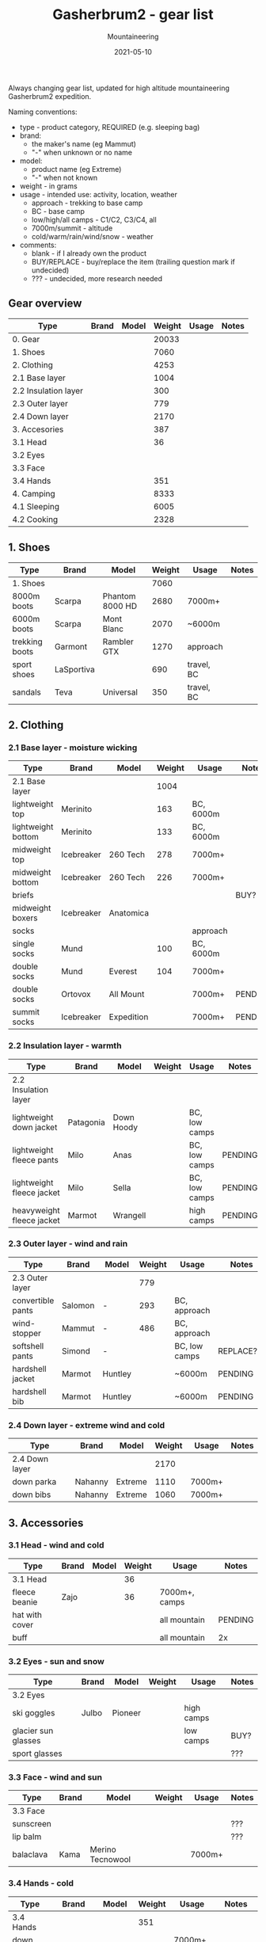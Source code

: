 #+title: Gasherbrum2 - gear list
#+subtitle: Mountaineering
#+date: 2021-05-10
#+tags[]: gear mountaineering alpinism gasherbrum2

Always changing gear list, updated for high altitude mountaineering Gasherbrum2 expedition.

Naming conventions:
 - type - product category, REQUIRED (e.g. sleeping bag)
 - brand:
   - the maker's name (eg Mammut)
   - "-" when unknown or no name
 - model:
   - product name (eg Extreme)
   - "-" when not known
 - weight - in grams
 - usage - intended use: activity, location, weather
   - approach - trekking to base camp
   - BC - base camp
   - low/high/all camps - C1/C2, C3/C4, all
   - 7000m/summit - altitude
   - cold/warm/rain/wind/snow - weather
 - comments:
   - blank - if I already own the product
   - BUY/REPLACE - buy/replace the item (trailing question mark if undecided)
   - ??? - undecided, more research needed

** Gear overview
   | Type                 | Brand | Model | Weight | Usage | Notes |
   |----------------------+-------+-------+--------+-------+-------|
   | 0. Gear              |       |       |  20033 |       |       |
   | 1. Shoes             |       |       |   7060 |       |       |
   | 2. Clothing          |       |       |   4253 |       |       |
   | 2.1 Base layer       |       |       |   1004 |       |       |
   | 2.2 Insulation layer |       |       |    300 |       |       |
   | 2.3 Outer layer      |       |       |    779 |       |       |
   | 2.4 Down layer       |       |       |   2170 |       |       |
   | 3. Accesories        |       |       |    387 |       |       |
   | 3.1 Head             |       |       |     36 |       |       |
   | 3.2 Eyes             |       |       |        |       |       |
   | 3.3 Face             |       |       |        |       |       |
   | 3.4 Hands            |       |       |    351 |       |       |
   | 4. Camping           |       |       |   8333 |       |       |
   | 4.1 Sleeping         |       |       |   6005 |       |       |
   | 4.2 Cooking          |       |       |   2328 |       |       |


** 1. Shoes
   | Type           | Brand      | Model           | Weight | Usage      | Notes |
   |----------------+------------+-----------------+--------+------------+-------|
   | 1. Shoes       |            |                 |   7060 |            |       |
   | 8000m boots    | Scarpa     | Phantom 8000 HD |   2680 | 7000m+     |       |
   | 6000m boots    | Scarpa     | Mont Blanc      |   2070 | ~6000m     |       |
   | trekking boots | Garmont    | Rambler GTX     |   1270 | approach   |       |
   | sport shoes    | LaSportiva |                 |    690 | travel, BC |       |
   | sandals        | Teva       | Universal       |    350 | travel, BC |       |


** 2. Clothing
*** 2.1 Base layer - moisture wicking
    | Type               | Brand      | Model      | Weight | Usage     | Notes   |
    |--------------------+------------+------------+--------+-----------+---------|
    | 2.1 Base layer     |            |            |   1004 |           |         |
    | lightweight top    | Merinito   |            |    163 | BC, 6000m |         |
    | lightweight bottom | Merinito   |            |    133 | BC, 6000m |         |
    | midweight top      | Icebreaker | 260 Tech   |    278 | 7000m+    |         |
    | midweight bottom   | Icebreaker | 260 Tech   |    226 | 7000m+    |         |
    | briefs             |            |            |        |           | BUY?    |
    | midweight boxers   | Icebreaker | Anatomica  |        |           |         |
    | socks              |            |            |        | approach  |         |
    | single socks       | Mund       |            |    100 | BC, 6000m |         |
    | double socks       | Mund       | Everest    |    104 | 7000m+    |         |
    | double socks       | Ortovox    | All Mount  |        | 7000m+    | PENDING |
    | summit socks       | Icebreaker | Expedition |        | 7000m+    | PENDING |
*** 2.2 Insulation layer - warmth
    | Type                      | Brand     | Model      | Weight | Usage         | Notes   |
    |---------------------------+-----------+------------+--------+---------------+---------|
    | 2.2 Insulation layer      |           |            |        |               |         |
    | lightweight down jacket   | Patagonia | Down Hoody |        | BC, low camps |         |
    | lightweight fleece pants  | Milo      | Anas       |        | BC, low camps | PENDING |
    | lightweight fleece jacket | Milo      | Sella      |        | BC, low camps | PENDING |
    | heavyweight fleece jacket | Marmot    | Wrangell   |        | high camps    | PENDING |
*** 2.3 Outer layer - wind and rain
    | Type              | Brand   | Model   | Weight | Usage         | Notes      |
    |-------------------+---------+---------+--------+---------------+------------|
    | 2.3 Outer layer   |         |         |    779 |               |            |
    | convertible pants | Salomon | -       |    293 | BC, approach  |            |
    | wind-stopper      | Mammut  | -       |    486 | BC, approach  |            |
    | softshell pants   | Simond  | -       |        | BC, low camps | REPLACE??? |
    | hardshell jacket  | Marmot  | Huntley |        | ~6000m        | PENDING    |
    | hardshell bib     | Marmot  | Huntley |        | ~6000m        | PENDING    |
*** 2.4 Down layer - extreme wind and cold
    | Type           | Brand   | Model   | Weight | Usage  | Notes |
    |----------------+---------+---------+--------+--------+-------|
    | 2.4 Down layer |         |         |   2170 |        |       |
    | down parka     | Nahanny | Extreme |   1110 | 7000m+ |       |
    | down bibs      | Nahanny | Extreme |   1060 | 7000m+ |       |


** 3. Accessories
*** 3.1 Head - wind and cold
    | Type           | Brand | Model | Weight | Usage         | Notes   |
    |----------------+-------+-------+--------+---------------+---------|
    | 3.1 Head       |       |       |     36 |               |         |
    | fleece beanie  | Zajo  |       |     36 | 7000m+, camps |         |
    | hat with cover |       |       |        | all mountain  | PENDING |
    | buff           |       |       |        | all mountain  | 2x      |
*** 3.2 Eyes - sun and snow
    | Type                | Brand | Model   | Weight | Usage      | Notes |
    |---------------------+-------+---------+--------+------------+-------|
    | 3.2 Eyes            |       |         |        |            |       |
    | ski goggles         | Julbo | Pioneer |        | high camps |       |
    | glacier sun glasses |       |         |        | low camps  | BUY?  |
    | sport glasses       |       |         |        |            | ???   |
*** 3.3 Face - wind and sun
    | Type      | Brand | Model            | Weight | Usage  | Notes |
    |-----------+-------+------------------+--------+--------+-------|
    | 3.3 Face  |       |                  |        |        |       |
    | sunscreen |       |                  |        |        | ???   |
    | lip balm  |       |                  |        |        | ???   |
    | balaclava | Kama  | Merino Tecnowool |        | 7000m+ |       |
*** 3.4 Hands - cold
    | Type            | Brand     | Model   | Weight | Usage        | Notes   |
    |-----------------+-----------+---------+--------+--------------+---------|
    | 3.4 Hands       |           |         |    351 |              |         |
    | down mittens    | Nahanny   | Extreme |    240 | 7000m+, cold |         |
    | climbing gloves |           |         |        | all mountain | PENDING |
    | fleece gloves   | Lowe      | Alpine  |     72 | warm         |         |
    | ski gloves      |           |         |        | backup       |         |
    | hand warmers    | ClickHeat |         |     39 | cold         |         |


** 4. Camping
*** 4.1 Sleeping
   | Type               | Brand      | Model        | Weight | Usage            | Notes    |
   |--------------------+------------+--------------+--------+------------------+----------|
   | 4.1 Sleeping       |            |              |   6005 |                  |          |
   | foam pad           | Yate       | Wave Alu     |    388 | tent, snow, rock |          |
   | self-inflating mat | Thermarest | Prolite Apex |    707 | tent             |          |
   | sleeping bag       | Nahanny    | Extreme      |   1940 | all camps        |          |
   | tent 4-season      | Husky      | Flame 1      |   2970 | camps            | REPLACE? |
*** 4.2 Cooking
   | Type         | Brand         | Model      | Weight | Usage     | Notes      |
   |--------------+---------------+------------+--------+-----------+------------|
   | 4.2 Cooking  |               |            |   1548 |           |            |
   | stove + pot  | MSR           | Reactor 1L |    487 |           |            |
   | fuel         |               |            |        |           | BUY SKARDU |
   | fire striker |               |            |     28 |           |            |
   | water bottle | Nalgene       | 1L         |    177 | low camps |            |
   | thermos      | Primus        | 1L         |    524 |           |            |
   | multitool    |               |            |    160 |           | ???        |
   | metal cup    | Pinguin       | 500ml      |    172 |           |            |
   | camp set     | Light My Fire | MessKit    |        |           | PENDING    |
*** Food & Drinks
   |----------------+-------+------+--------+-------+----------|
   | brand          | model | type | weight | usage | comments |
   |----------------+-------+------+--------+-------+----------|
   | Travellunch    |       | food |        |       | BUY      |
   | Lyo            |       | food |        |       | BUY      |
   | Adventure menu |       |      |        |       | BUY      |
   | Summit to eat  |       |      |        |       | BUY      |
   | Adventure food |       |      |        |       | BUY      |


** 5. Climbing
   |---------------------+--------------+----------------------+--------+-------+----------|
   | brand               | model        | type                 | weight | usage | comments |
   |---------------------+--------------+----------------------+--------+-------+----------|
   | Gregory             | Baltoro 75L  | climbing pack        |        |       |          |
   | Black Diamond       | -            | harness              |        |       |          |
   | Black Diamond       | -            | slings/runners       |        |       |          |
   | Black Diamond       | -            | carabiners           |        |       |          |
   | Black Diamond       | -            | helmet               |        |       |          |
   | Petzl               | Snowalker 75 | ice axe              |        |       |          |
   | Climbing Technology | -            | crampons             |        |       |          |
   | Simond              | Figure8      | descender            |        |       |          |
   |                     |              | ascender             |        |       | BUY?     |
   | Masters             | Primitive    | trekking poles       |        |       | REPLACE? |
   |                     |              | rope                 |        |       | BUY?     |
   |                     |              | ice screw            |        |       | BUY?     |
   |                     |              | shovel               |        |       | BUY?     |
   | Black Diamond       |              | headlamps            |        |       | REPLACE  |


** 6. Toiletries
   |-------+-------+-------------------+--------+------------+----------|
   | brand | model | type              | weight | usage      | comments |
   |-------+-------+-------------------+--------+------------+----------|
   |       |       | soap              |        |            |          |
   |       |       | towel             |        |            |          |
   |       |       | razor             |        | single use | buy?     |
   |       |       | tooth paste/brush |        |            |          |
   |       |       | toilet paper      |        |            |          |


** 7. Technology
   |---------+------------+----------------+--------+-------------+----------|
   | brand   | model      | type           | weight | usage       | comments |
   |---------+------------+----------------+--------+-------------+----------|
   | Garmin  | Forerunner | watch          |        | broken band | REPLACE  |
   | Thuraya |            | sat phone      |        |             |          |
   | One+    | T5         | phone          |        |             |          |
   |         |            | solar panel    |        |             | BUY?     |
   | Cannon  | S110       | digital camera |        |             |          |
   |         |            | radio          |        |             |          |
   |         |            | power bank     |        |             | REPLACE? |
   | -       | -          | cables         |        |             |          |
   |         |            | earbuds        |        |             |          |


** 9. Other
   |---------------+-------+------------+--------+--------------+----------|
   | brand         | model | type       | weight | usage        | comments |
   |---------------+-------+------------+--------+--------------+----------|
   |               |       | duffle bag |        | travel       | BUY      |
   |               |       | binocular  |        | ???          |          |
   | -             | -     | compass    |        |              |          |
   | -             | -     | multitool  |        |              |          |


** References
   - http://www.alanarnette.com/climbing/gearlist.php
   - https://www.himalaya-alpine.com/information/himalaya-travel-gear/himalaya-mountaineering-gear-list-8000m/
   - [[https://sevensummittreks.com/assets/upload/files/8000m%20GEAR.pdf]]
   - https://climbingthesevensummits.com/wp-content/uploads/2021/01/Everest-Gear-List.pdf
   - http://feedingtheratexpeditions.com/k2-north-side-gear-list
   - https://everestexpedition.co.uk/everest/everest-kit-list/

